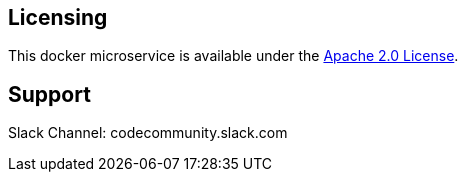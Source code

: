 Licensing
---------

This docker microservice is available under the
http://www.apache.org/licenses/LICENSE-2.0.txt[Apache 2.0 License].

Support
--------

Slack Channel: codecommunity.slack.com